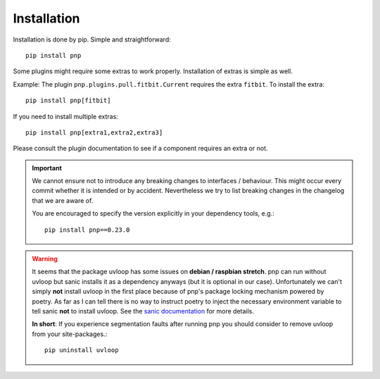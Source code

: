 Installation
============

Installation is done by pip. Simple and straightforward::

    pip install pnp

Some plugins might require some extras to work properly. Installation of extras is simple as well.

Example: The plugin ``pnp.plugins.pull.fitbit.Current`` requires the extra ``fitbit``. To install the extra::

    pip install pnp[fitbit]

If you need to install multiple extras::

    pip install pnp[extra1,extra2,extra3]


Please consult the plugin documentation to see if a component requires an extra or not.

.. IMPORTANT::
   We cannot ensure not to introduce any breaking changes to interfaces / behaviour.
   This might occur every commit whether it is intended or by accident.
   Nevertheless we try to list breaking changes in the changelog that we are aware of.

   You are encouraged to specify the version explicitly in your dependency tools, e.g.::

       pip install pnp==0.23.0

.. WARNING::
   It seems that the package uvloop has some issues on **debian / raspbian stretch**.
   pnp can run without uvloop but sanic installs it as a dependency anyways (but it is optional in our case).
   Unfortunately we can't simply **not** install uvloop in the first place because of
   pnp's package locking mechanism powered by poetry. As far as I can tell there
   is no way to instruct poetry to inject the necessary environment variable to tell
   sanic **not** to install uvloop.
   See the `sanic documentation <https://sanic.readthedocs.io/en/latest/sanic/getting_started.html#install-sanic>`_ for more details.

   **In short**: If you experience segmentation faults after running pnp you should consider to
   remove uvloop from your site-packages.::

       pip uninstall uvloop

